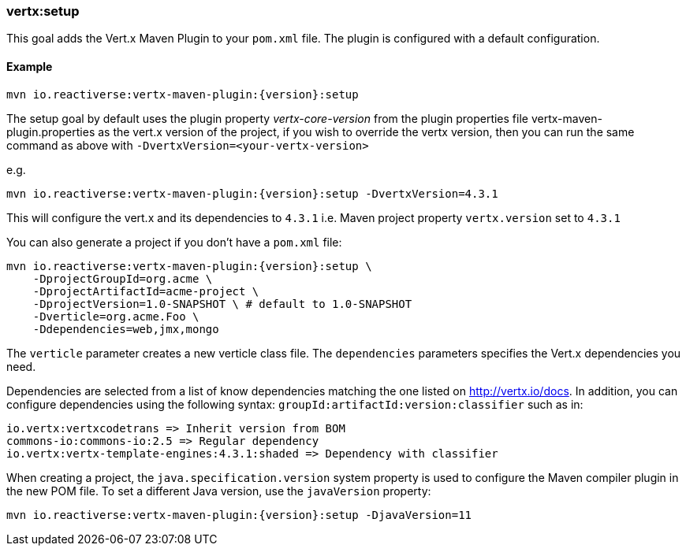 [[vertx:setup]]
=== *vertx:setup*

This goal adds the Vert.x Maven Plugin to your `pom.xml` file. The plugin is configured with a default configuration.

==== Example

[source,subs="attributes"]
----
mvn io.reactiverse:vertx-maven-plugin:{version}:setup
----

The setup goal by default uses the plugin property _vertx-core-version_
from the plugin properties file vertx-maven-plugin.properties as the vert.x version of the project,
if you wish to override the vertx version, then you can run the same command as above with `-DvertxVersion=<your-vertx-version>`

e.g.
[source,subs=attributes+]
----
mvn io.reactiverse:vertx-maven-plugin:{version}:setup -DvertxVersion=4.3.1
----

This will configure the vert.x and its dependencies to `4.3.1` i.e. Maven project property `vertx.version`
set to `4.3.1`

You can also generate a project if you don't have a `pom.xml` file:

[source,subs="attributes"]
----
mvn io.reactiverse:vertx-maven-plugin:{version}:setup \
    -DprojectGroupId=org.acme \
    -DprojectArtifactId=acme-project \
    -DprojectVersion=1.0-SNAPSHOT \ # default to 1.0-SNAPSHOT
    -Dverticle=org.acme.Foo \
    -Ddependencies=web,jmx,mongo
----


The `verticle` parameter creates a new verticle class file.
The `dependencies` parameters specifies the Vert.x dependencies you need.

Dependencies are selected from a list of know dependencies matching the one listed on http://vertx.io/docs. In
addition, you can configure dependencies using the following syntax: `groupId:artifactId:version:classifier` such as in:

----
io.vertx:vertxcodetrans => Inherit version from BOM
commons-io:commons-io:2.5 => Regular dependency
io.vertx:vertx-template-engines:4.3.1:shaded => Dependency with classifier
----

When creating a project, the `java.specification.version` system property is used to configure the Maven compiler plugin in the new POM file.
To set a different Java version, use the `javaVersion` property:

[source,subs=attributes+]
----
mvn io.reactiverse:vertx-maven-plugin:{version}:setup -DjavaVersion=11
----
